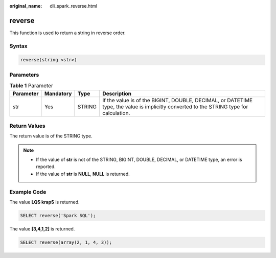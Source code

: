 :original_name: dli_spark_reverse.html

.. _dli_spark_reverse:

reverse
=======

This function is used to return a string in reverse order.

Syntax
------

.. code-block::

   reverse(string <str>)

Parameters
----------

.. table:: **Table 1** Parameter

   +-----------+-----------+--------+-----------------------------------------------------------------------------------------------------------------------------------------+
   | Parameter | Mandatory | Type   | Description                                                                                                                             |
   +===========+===========+========+=========================================================================================================================================+
   | str       | Yes       | STRING | If the value is of the BIGINT, DOUBLE, DECIMAL, or DATETIME type, the value is implicitly converted to the STRING type for calculation. |
   +-----------+-----------+--------+-----------------------------------------------------------------------------------------------------------------------------------------+

Return Values
-------------

The return value is of the STRING type.

.. note::

   -  If the value of **str** is not of the STRING, BIGINT, DOUBLE, DECIMAL, or DATETIME type, an error is reported.
   -  If the value of **str** is **NULL**, **NULL** is returned.

Example Code
------------

The value **LQS krapS** is returned.

.. code-block::

   SELECT reverse('Spark SQL');

The value **[3,4,1,2]** is returned.

.. code-block::

   SELECT reverse(array(2, 1, 4, 3));
